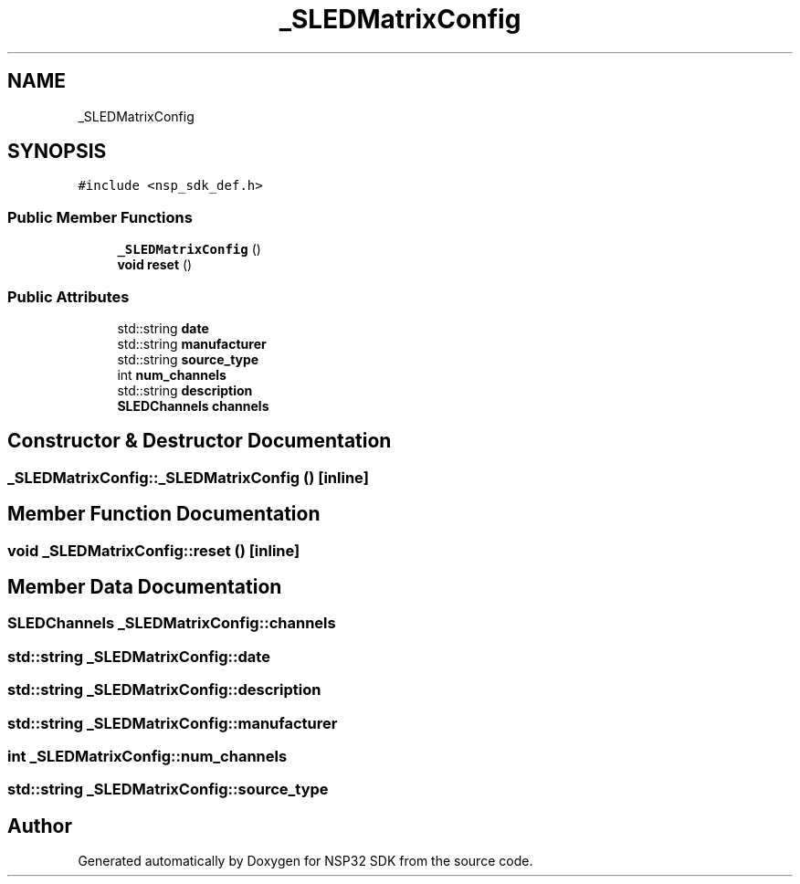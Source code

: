 .TH "_SLEDMatrixConfig" 3 "Tue Jan 31 2017" "Version v1.7" "NSP32 SDK" \" -*- nroff -*-
.ad l
.nh
.SH NAME
_SLEDMatrixConfig
.SH SYNOPSIS
.br
.PP
.PP
\fC#include <nsp_sdk_def\&.h>\fP
.SS "Public Member Functions"

.in +1c
.ti -1c
.RI "\fB_SLEDMatrixConfig\fP ()"
.br
.ti -1c
.RI "\fBvoid\fP \fBreset\fP ()"
.br
.in -1c
.SS "Public Attributes"

.in +1c
.ti -1c
.RI "std::string \fBdate\fP"
.br
.ti -1c
.RI "std::string \fBmanufacturer\fP"
.br
.ti -1c
.RI "std::string \fBsource_type\fP"
.br
.ti -1c
.RI "int \fBnum_channels\fP"
.br
.ti -1c
.RI "std::string \fBdescription\fP"
.br
.ti -1c
.RI "\fBSLEDChannels\fP \fBchannels\fP"
.br
.in -1c
.SH "Constructor & Destructor Documentation"
.PP 
.SS "_SLEDMatrixConfig::_SLEDMatrixConfig ()\fC [inline]\fP"

.SH "Member Function Documentation"
.PP 
.SS "\fBvoid\fP _SLEDMatrixConfig::reset ()\fC [inline]\fP"

.SH "Member Data Documentation"
.PP 
.SS "\fBSLEDChannels\fP _SLEDMatrixConfig::channels"

.SS "std::string _SLEDMatrixConfig::date"

.SS "std::string _SLEDMatrixConfig::description"

.SS "std::string _SLEDMatrixConfig::manufacturer"

.SS "int _SLEDMatrixConfig::num_channels"

.SS "std::string _SLEDMatrixConfig::source_type"


.SH "Author"
.PP 
Generated automatically by Doxygen for NSP32 SDK from the source code\&.
